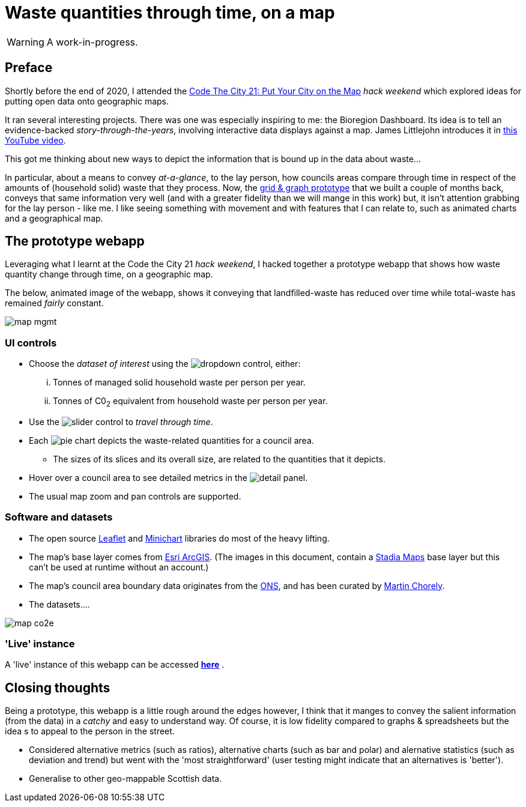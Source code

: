 = Waste quantities through time, on a map

WARNING: A work-in-progress.

== Preface

Shortly before the end of 2020, I attended the
https://codethecity.org/what-we-do/hack-weekends/code-the-city-21-put-your-city-on-the-map/[Code The City 21: Put Your City on the Map]
_hack weekend_ which explored ideas for putting open data onto geographic maps.

It ran several interesting projects.
There was one was especially inspiring to me: the Bioregion Dashboard.
Its idea is to tell an evidence-backed _story-through-the-years_,
involving interactive data displays against a map.
James Littlejohn introduces it in https://youtu.be/C0OSjIu3ZT4[this YouTube video].

This got me thinking about new ways to depict the information that is bound up
in the data about waste...

In particular, about a means to convey _at-a-glance_, to the lay person, how councils areas
compare through time in respect of the amounts of (household solid) waste that they
process. Now, the
https://github.com/data-commons-scotland/dcs-shorts/blob/master/pivot-drilldown-and-plot/README.adoc[grid & graph prototype]
that we built a couple of months back,
conveys that same information very well (and with a greater fidelity than we
will mange in this work) but, it isn't attention grabbing for the lay person - like me.
I like seeing something with movement and with features that I can relate to,
such as animated charts and a geographical map.

== The prototype webapp

Leveraging what I learnt at the Code the City 21 _hack weekend_,
I hacked together a prototype webapp
that shows how waste quantity change through time, on a geographic map.

The below, animated image of the webapp, shows it conveying that
landfilled-waste has reduced over time while total-waste has remained _fairly_ constant.

image::map-mgmt.gif[align="center"]

=== UI controls

* Choose the _dataset of interest_ using the image:dropdown.png[dropdown] control, either:
[lowerroman]
. Tonnes of managed solid household waste per person per year.
. Tonnes of C0~2~ equivalent from household waste per person per year.
* Use the image:slider.png[slider] control to _travel through time_.
* Each image:pie.png[pie] chart depicts the waste-related quantities for a council area.
** The sizes of its slices and its overall size, are related to the quantities that it depicts.
* Hover over a council area to see detailed metrics in the image:detail.png[detail] panel.
* The usual map zoom and pan controls are supported.

=== Software and datasets

* The open source https://leafletjs.com/[Leaflet] and https://antares.rte-france.com/[Minichart]
libraries do most of the heavy lifting.
* The map's base layer comes from https://esri.maps.arcgis.com/home/[Esri ArcGIS].
(The images in this document, contain a https://stadiamaps.com/[Stadia Maps] base layer
but this can't be used at runtime without an account.)
* The map's council area boundary data originates from the http://geoportal.statistics.gov.uk/[ONS],
and has been curated by https://github.com/martinjc/UK-GeoJSON[Martin Chorely].
* The datasets....

image::map-co2e.png[align="center"]

=== 'Live' instance

A 'live' instance of this webapp can be accessed https://data-commons-scotland.github.io/waste-quants-thru-time-on-a-map/index.html[*here*] .

== Closing thoughts

Being a prototype, this webapp is a little rough around the edges however,
I think that it manges to convey the salient information (from the data) in a _catchy_ and easy to understand way.
Of course, it is low fidelity compared to graphs & spreadsheets
but the idea s to appeal to the person in the street.

* Considered alternative metrics (such as ratios), alternative charts (such as bar and polar) 
and alernative statistics (such as deviation and trend)
but went with the 'most straightforward' (user testing might indicate that an alternatives is 'better').
* Generalise to other geo-mappable Scottish data.





